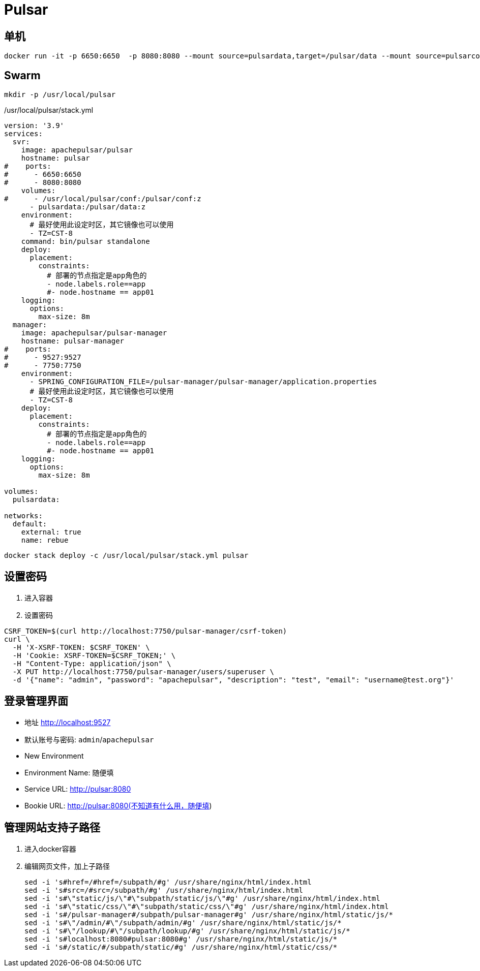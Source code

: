 = Pulsar

== 单机

```sh
docker run -it -p 6650:6650  -p 8080:8080 --mount source=pulsardata,target=/pulsar/data --mount source=pulsarconf,target=/pulsar/conf apachepulsar/pulsar bin/pulsar standalone
```

== Swarm

```sh
mkdir -p /usr/local/pulsar
```

./usr/local/pulsar/stack.yml
[,yaml]
----
version: '3.9'
services:
  svr:
    image: apachepulsar/pulsar
    hostname: pulsar
#    ports:
#      - 6650:6650
#      - 8080:8080
    volumes:
#      - /usr/local/pulsar/conf:/pulsar/conf:z
      - pulsardata:/pulsar/data:z
    environment:
      # 最好使用此设定时区，其它镜像也可以使用
      - TZ=CST-8
    command: bin/pulsar standalone
    deploy:
      placement:
        constraints:
          # 部署的节点指定是app角色的
          - node.labels.role==app
          #- node.hostname == app01
    logging:
      options:
        max-size: 8m
  manager:
    image: apachepulsar/pulsar-manager
    hostname: pulsar-manager
#    ports:
#      - 9527:9527
#      - 7750:7750
    environment:
      - SPRING_CONFIGURATION_FILE=/pulsar-manager/pulsar-manager/application.properties
      # 最好使用此设定时区，其它镜像也可以使用
      - TZ=CST-8
    deploy:
      placement:
        constraints:
          # 部署的节点指定是app角色的
          - node.labels.role==app
          #- node.hostname == app01
    logging:
      options:
        max-size: 8m

volumes:
  pulsardata:

networks:
  default:
    external: true
    name: rebue
----

[,shell]
----
docker stack deploy -c /usr/local/pulsar/stack.yml pulsar
----

== 设置密码
. 进入容器
. 设置密码
[,shell]
----
CSRF_TOKEN=$(curl http://localhost:7750/pulsar-manager/csrf-token)
curl \
  -H 'X-XSRF-TOKEN: $CSRF_TOKEN' \
  -H 'Cookie: XSRF-TOKEN=$CSRF_TOKEN;' \
  -H "Content-Type: application/json" \
  -X PUT http://localhost:7750/pulsar-manager/users/superuser \
  -d '{"name": "admin", "password": "apachepulsar", "description": "test", "email": "username@test.org"}'
----

== 登录管理界面

* 地址
  http://localhost:9527
* 默认账号与密码:
  `admin`/`apachepulsar`
* New Environment
  * Environment Name: 随便填
  * Service URL: http://pulsar:8080
  * Bookie URL: http://pulsar:8080(不知道有什么用，随便填)

== 管理网站支持子路径

. 进入docker容器
. 编辑网页文件，加上子路径
+
[,shell]
----
sed -i 's#href=/#href=/subpath/#g' /usr/share/nginx/html/index.html
sed -i 's#src=/#src=/subpath/#g' /usr/share/nginx/html/index.html
sed -i 's#\"static/js/\"#\"subpath/static/js/\"#g' /usr/share/nginx/html/index.html
sed -i 's#\"static/css/\"#\"subpath/static/css/\"#g' /usr/share/nginx/html/index.html
sed -i 's#/pulsar-manager#/subpath/pulsar-manager#g' /usr/share/nginx/html/static/js/*
sed -i 's#\"/admin/#\"/subpath/admin/#g' /usr/share/nginx/html/static/js/*
sed -i 's#\"/lookup/#\"/subpath/lookup/#g' /usr/share/nginx/html/static/js/*
sed -i 's#localhost:8080#pulsar:8080#g' /usr/share/nginx/html/static/js/*
sed -i 's#/static/#/subpath/static/#g' /usr/share/nginx/html/static/css/*
----